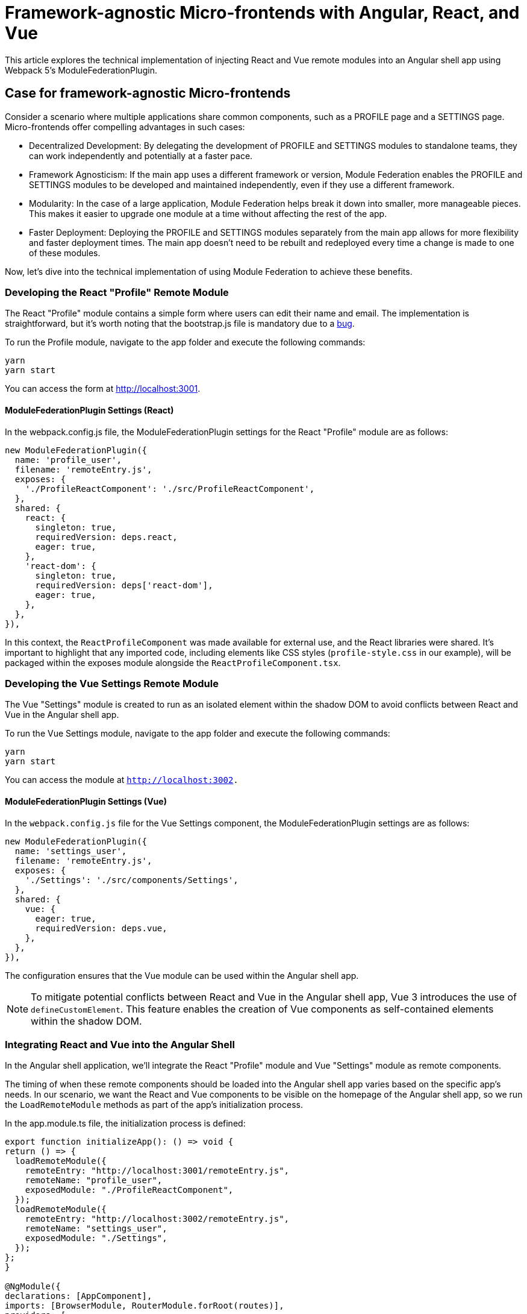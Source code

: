 = Framework-agnostic Micro-frontends with Angular, React, and Vue

This article explores the technical implementation of injecting React and Vue remote modules into an Angular shell app using Webpack 5's ModuleFederationPlugin.

== Case for framework-agnostic Micro-frontends

Consider a scenario where multiple applications share common components, such as a PROFILE page and a SETTINGS page. Micro-frontends offer compelling advantages in such cases:

- Decentralized Development: By delegating the development of PROFILE and SETTINGS modules to standalone teams, they can work independently and potentially at a faster pace.
- Framework Agnosticism: If the main app uses a different framework or version, Module Federation enables the PROFILE and SETTINGS modules to be developed and maintained independently, even if they use a different framework.
- Modularity: In the case of a large application, Module Federation helps break it down into smaller, more manageable pieces. This makes it easier to upgrade one module at a time without affecting the rest of the app.
- Faster Deployment: Deploying the PROFILE and SETTINGS modules separately from the main app allows for more flexibility and faster deployment times. The main app doesn't need to be rebuilt and redeployed every time a change is made to one of these modules.

Now, let's dive into the technical implementation of using Module Federation to achieve these benefits.

=== Developing the React "Profile" Remote Module

The React "Profile" module contains a simple form where users can edit their name and email. The implementation is straightforward, but it's worth noting that the bootstrap.js file is mandatory due to a https://stackoverflow.com/questions/71228191/shared-module-is-not-available-for-eager-consumption-angular-13[bug].

To run the Profile module, navigate to the app folder and execute the following commands:

[source, bash]
----
yarn
yarn start
----

You can access the form at http://localhost:3001.

==== ModuleFederationPlugin Settings (React)

In the webpack.config.js file, the ModuleFederationPlugin settings for the React "Profile" module are as follows:

[source, javascript]
----
new ModuleFederationPlugin({
  name: 'profile_user',
  filename: 'remoteEntry.js',
  exposes: {
    './ProfileReactComponent': './src/ProfileReactComponent',
  },
  shared: {
    react: {
      singleton: true,
      requiredVersion: deps.react,
      eager: true,
    },
    'react-dom': {
      singleton: true,
      requiredVersion: deps['react-dom'],
      eager: true,
    },
  },
}),
----

In this context, the `ReactProfileComponent` was made available for external use, and the React libraries were shared. It's important to highlight that any imported code, including elements like CSS styles (`profile-style.css` in our example), will be packaged within the exposes module alongside the `ReactProfileComponent.tsx`.

=== Developing the Vue Settings Remote Module

The Vue "Settings" module is created to run as an isolated element within the shadow DOM to avoid conflicts between React and Vue in the Angular shell app.

To run the Vue Settings module, navigate to the app folder and execute the following commands:

[source, bash]
----
yarn
yarn start
----

You can access the module at `http://localhost:3002.`

==== ModuleFederationPlugin Settings (Vue)

In the `webpack.config.js` file for the Vue Settings component, the ModuleFederationPlugin settings are as follows:

[source, javascript]
----
new ModuleFederationPlugin({
  name: 'settings_user',
  filename: 'remoteEntry.js',
  exposes: {
    './Settings': './src/components/Settings',
  },
  shared: {
    vue: {
      eager: true,
      requiredVersion: deps.vue,
    },
  },
}),
----

The configuration ensures that the Vue module can be used within the Angular shell app.

NOTE: To mitigate potential conflicts between React and Vue in the Angular shell app, Vue 3 introduces the use of `defineCustomElement`. This feature enables the creation of Vue components as self-contained elements within the shadow DOM.

=== Integrating React and Vue into the Angular Shell

In the Angular shell application, we'll integrate the React "Profile" module and Vue "Settings" module as remote components.

The timing of when these remote components should be loaded into the Angular shell app varies based on the specific app's needs. In our scenario, we want the React and Vue components to be visible on the homepage of the Angular shell app, so we run the `LoadRemoteModule` methods as part of the app's initialization process.

In the app.module.ts file, the initialization process is defined:

[source, typescript]
----
export function initializeApp(): () => void {
return () => {
  loadRemoteModule({
    remoteEntry: "http://localhost:3001/remoteEntry.js",
    remoteName: "profile_user",
    exposedModule: "./ProfileReactComponent",
  });
  loadRemoteModule({
    remoteEntry: "http://localhost:3002/remoteEntry.js",
    remoteName: "settings_user",
    exposedModule: "./Settings",
  });
};
}

@NgModule({
declarations: [AppComponent],
imports: [BrowserModule, RouterModule.forRoot(routes)],
providers: [
  {
    provide: APP_INITIALIZER,
    useFactory: initializeApp,
    multi: true,
  },
],
----

Webpack config settings in `webpack.config.ts` for the Angular shell define remotes and shared React libraries, allowing the shell to be a federated module

[source, typescript]
----
new container.ModuleFederationPlugin({
  name: "angular-shell",
  filename: "remoteEntry.js",
  remotes: {
    profile_user: `profile_user@http://localhost:3001/remoteEntry.js`,
    settings_user: `settings_user@http://localhost:3002/remoteEntry.js`,
  },
  shared: {
    react: {
      singleton: true,
      requiredVersion: deps.react,
    },
    "react-dom": {
      singleton: true,
      requiredVersion: deps["react-dom"],
    },
  },
}),
----

Additionally, Webpack devServer headers with `"Access-Control-Allow-Origin": "*"` are set to avoid CORS errors.

To adapt the Angular application, you'll need to modify the `angular.json` file, replacing the default Webpack configuration with a custom one. 

The changes are the following:

[source, json]
----
...
          "builder": "@angular-builders/custom-webpack:browser",
...
          "scripts": [],
            "customWebpackConfig": {
              "path": "webpack.config.ts",
              "replaceDuplicatePlugins": true
            }
...
          "cli": {
            "packageManager": "yarn"
          }
----

Next, we'll focus on injecting the React component into the Angular shell. To achieve this, a `profile-user.component.ts` container has been created to integrate the React component. The ProfileReactComponent is loaded asynchronously within the `ngAfterViewInit` lifecycle hook. Additionally, a `decl.d.ts` file has been introduced to inform Angular that `"profile_user"` is a valid import directory.

Here's the code from `angular-shell/src/app/profile-user/profile-user.component.ts``:

[source, typescript]
----
ngAfterViewInit() {
    this.root = createRoot(this.containerRef.nativeElement);
    this.root.render("Loading script...");
    try {
        import("profile_user/ProfileReactComponent").then((val) => {
            this.root.render(
                React.createElement(val.ProfileReactComponent, {
                    ...this.user,
                    onClick: this.updateCurrentUser,
                })
            );
        });
    } catch (error) {
        console.log("Error", error);
    }
}
----

The React Profile component interacts with the Angular shell through the `onClick` function. This allows the Angular shell app to update user data when changes are made to the name and email in the React component.

Similarly, the Vue Settings component is injected into the `settings.component.ts` wrapper. The approach closely resembles that of the React Profile component. Here's the code from angular-shell/src/app/settings/settings.component.ts:

[source, typescript]
----
import("settings_user/Settings").then((val) => {
    this.renderer.appendChild(
        this.containerVueRef.nativeElement,
        new val.default()
    );
});
----

To run the Angular shell app, please take note of using `yarn`. This is necessary to override the webpack version for the Angular CLI. In the `angular-shell` folder, execute the following commands:

1. Create a new Angular app (skip the installation step):
+
[source, bash]
----
ng new --skip-install
----
+
2. Configure the CLI to use `yarn` as the package manager:
+
[source, bash]
----
ng config cli.packageManager yarn
----
+
3. Install the dependencies:
+
[source, bash]
----
yarn install
----

The app can be accessed via http://localhost:4201.